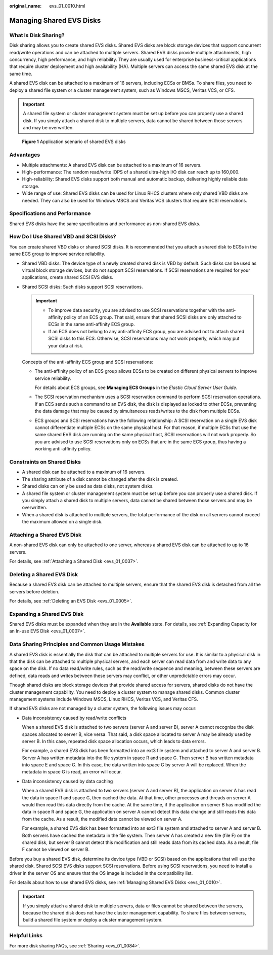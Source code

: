 :original_name: evs_01_0010.html

.. _evs_01_0010:

Managing Shared EVS Disks
=========================

What Is Disk Sharing?
---------------------

Disk sharing allows you to create shared EVS disks. Shared EVS disks are block storage devices that support concurrent read/write operations and can be attached to multiple servers. Shared EVS disks provide multiple attachments, high concurrency, high performance, and high reliability. They are usually used for enterprise business-critical applications that require cluster deployment and high availability (HA). Multiple servers can access the same shared EVS disk at the same time.

A shared EVS disk can be attached to a maximum of 16 servers, including ECSs or BMSs. To share files, you need to deploy a shared file system or a cluster management system, such as Windows MSCS, Veritas VCS, or CFS.

.. important::

   A shared file system or cluster management system must be set up before you can properly use a shared disk. If you simply attach a shared disk to multiple servers, data cannot be shared between those servers and may be overwritten.


.. figure:: /_static/images/en-us_image_0000001962240620.png
   :alt: **Figure 1** Application scenario of shared EVS disks

   **Figure 1** Application scenario of shared EVS disks

Advantages
----------

-  Multiple attachments: A shared EVS disk can be attached to a maximum of 16 servers.
-  High-performance: The random read/write IOPS of a shared ultra-high I/O disk can reach up to 160,000.
-  High-reliability: Shared EVS disks support both manual and automatic backup, delivering highly reliable data storage.
-  Wide range of use: Shared EVS disks can be used for Linux RHCS clusters where only shared VBD disks are needed. They can also be used for Windows MSCS and Veritas VCS clusters that require SCSI reservations.

Specifications and Performance
------------------------------

Shared EVS disks have the same specifications and performance as non-shared EVS disks.

How Do I Use Shared VBD and SCSI Disks?
---------------------------------------

You can create shared VBD disks or shared SCSI disks. It is recommended that you attach a shared disk to ECSs in the same ECS group to improve service reliability.

-  Shared VBD disks: The device type of a newly created shared disk is VBD by default. Such disks can be used as virtual block storage devices, but do not support SCSI reservations. If SCSI reservations are required for your applications, create shared SCSI EVS disks.

-  Shared SCSI disks: Such disks support SCSI reservations.

   .. important::

      -  To improve data security, you are advised to use SCSI reservations together with the anti-affinity policy of an ECS group. That said, ensure that shared SCSI disks are only attached to ECSs in the same anti-affinity ECS group.
      -  If an ECS does not belong to any anti-affinity ECS group, you are advised not to attach shared SCSI disks to this ECS. Otherwise, SCSI reservations may not work properly, which may put your data at risk.

   Concepts of the anti-affinity ECS group and SCSI reservations:

   -  The anti-affinity policy of an ECS group allows ECSs to be created on different physical servers to improve service reliability.

      For details about ECS groups, see **Managing ECS Groups** in the *Elastic Cloud Server User Guide*.

   -  The SCSI reservation mechanism uses a SCSI reservation command to perform SCSI reservation operations. If an ECS sends such a command to an EVS disk, the disk is displayed as locked to other ECSs, preventing the data damage that may be caused by simultaneous reads/writes to the disk from multiple ECSs.

   -  ECS groups and SCSI reservations have the following relationship: A SCSI reservation on a single EVS disk cannot differentiate multiple ECSs on the same physical host. For that reason, if multiple ECSs that use the same shared EVS disk are running on the same physical host, SCSI reservations will not work properly. So you are advised to use SCSI reservations only on ECSs that are in the same ECS group, thus having a working anti-affinity policy.

Constraints on Shared Disks
---------------------------

-  A shared disk can be attached to a maximum of 16 servers.
-  The sharing attribute of a disk cannot be changed after the disk is created.
-  Shared disks can only be used as data disks, not system disks.
-  A shared file system or cluster management system must be set up before you can properly use a shared disk. If you simply attach a shared disk to multiple servers, data cannot be shared between those servers and may be overwritten.
-  When a shared disk is attached to multiple servers, the total performance of the disk on all servers cannot exceed the maximum allowed on a single disk.

Attaching a Shared EVS Disk
---------------------------

A non-shared EVS disk can only be attached to one server, whereas a shared EVS disk can be attached to up to 16 servers.

For details, see :ref:`Attaching a Shared Disk <evs_01_0037>`.

Deleting a Shared EVS Disk
--------------------------

Because a shared EVS disk can be attached to multiple servers, ensure that the shared EVS disk is detached from all the servers before deletion.

For details, see :ref:`Deleting an EVS Disk <evs_01_0005>`.

Expanding a Shared EVS Disk
---------------------------

Shared EVS disks must be expanded when they are in the **Available** state. For details, see :ref:`Expanding Capacity for an In-use EVS Disk <evs_01_0007>`.

Data Sharing Principles and Common Usage Mistakes
-------------------------------------------------

A shared EVS disk is essentially the disk that can be attached to multiple servers for use. It is similar to a physical disk in that the disk can be attached to multiple physical servers, and each server can read data from and write data to any space on the disk. If no data read/write rules, such as the read/write sequence and meaning, between these servers are defined, data reads and writes between these servers may conflict, or other unpredictable errors may occur.

Though shared disks are block storage devices that provide shared access for servers, shared disks do not have the cluster management capability. You need to deploy a cluster system to manage shared disks. Common cluster management systems include Windows MSCS, Linux RHCS, Veritas VCS, and Veritas CFS.

If shared EVS disks are not managed by a cluster system, the following issues may occur:

-  Data inconsistency caused by read/write conflicts

   When a shared EVS disk is attached to two servers (server A and server B), server A cannot recognize the disk spaces allocated to server B, vice versa. That said, a disk space allocated to server A may be already used by server B. In this case, repeated disk space allocation occurs, which leads to data errors.

   For example, a shared EVS disk has been formatted into an ext3 file system and attached to server A and server B. Server A has written metadata into the file system in space R and space G. Then server B has written metadata into space E and space G. In this case, the data written into space G by server A will be replaced. When the metadata in space G is read, an error will occur.

-  Data inconsistency caused by data caching

   When a shared EVS disk is attached to two servers (server A and server B), the application on server A has read the data in space R and space G, then cached the data. At that time, other processes and threads on server A would then read this data directly from the cache. At the same time, if the application on server B has modified the data in space R and space G, the application on server A cannot detect this data change and still reads this data from the cache. As a result, the modified data cannot be viewed on server A.

   For example, a shared EVS disk has been formatted into an ext3 file system and attached to server A and server B. Both servers have cached the metadata in the file system. Then server A has created a new file (file F) on the shared disk, but server B cannot detect this modification and still reads data from its cached data. As a result, file F cannot be viewed on server B.

Before you buy a shared EVS disk, determine its device type (VBD or SCSI) based on the applications that will use the shared disk. Shared SCSI EVS disks support SCSI reservations. Before using SCSI reservations, you need to install a driver in the server OS and ensure that the OS image is included in the compatibility list.

For details about how to use shared EVS disks, see :ref:`Managing Shared EVS Disks <evs_01_0010>`.

.. important::

   If you simply attach a shared disk to multiple servers, data or files cannot be shared between the servers, because the shared disk does not have the cluster management capability. To share files between servers, build a shared file system or deploy a cluster management system.

Helpful Links
-------------

For more disk sharing FAQs, see :ref:`Sharing <evs_01_0084>`.

